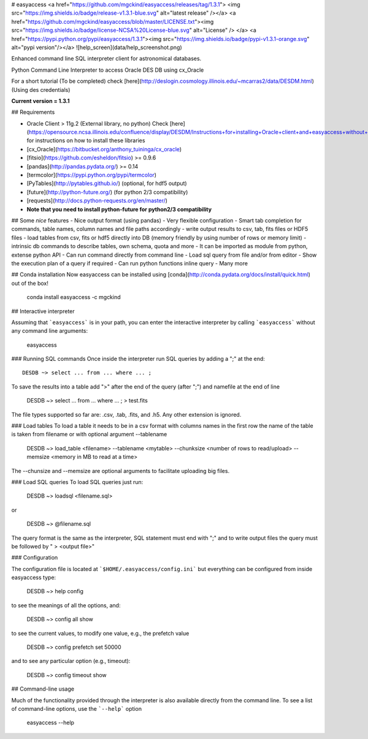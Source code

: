 # easyaccess <a href="https://github.com/mgckind/easyaccess/releases/tag/1.3.1"> <img src="https://img.shields.io/badge/release-v1.3.1-blue.svg" alt="latest release" /></a> <a href="https://github.com/mgckind/easyaccess/blob/master/LICENSE.txt"><img src="https://img.shields.io/badge/license-NCSA%20License-blue.svg" alt="License" /> </a> <a href="https://pypi.python.org/pypi/easyaccess/1.3.1"><img src="https://img.shields.io/badge/pypi-v1.3.1-orange.svg" alt="pypi version"/></a>
![help_screen](data/help_screenshot.png)

Enhanced command line SQL interpreter client for astronomical databases.

Python Command Line Interpreter to access Oracle DES DB
using cx_Oracle

For a short tutorial (To be completed) check [here](http://deslogin.cosmology.illinois.edu/~mcarras2/data/DESDM.html)
(Using des credentials)


**Current version = 1.3.1**

## Requirements

- Oracle Client > 11g.2 (External library, no python)
  Check [here](https://opensource.ncsa.illinois.edu/confluence/display/DESDM/Instructions+for+installing+Oracle+client+and+easyaccess+without+EUPS) for instructions on how to install these libraries
- [cx_Oracle](https://bitbucket.org/anthony_tuininga/cx_oracle)
- [fitsio](https://github.com/esheldon/fitsio) >= 0.9.6
- [pandas](http://pandas.pydata.org/) >= 0.14
- [termcolor](https://pypi.python.org/pypi/termcolor)
- [PyTables](http://pytables.github.io/) (optional, for hdf5 output)
- [future](http://python-future.org/) (for python 2/3 compatibility)
- [requests](http://docs.python-requests.org/en/master/)
- **Note that you need to install python-future for python2/3 compatibility**

## Some *nice* features
- Nice output format (using pandas)
- Very flexible configuration
- Smart tab completion for commands, table names, column names and file paths accordingly
- write output results to csv, tab, fits files or HDF5 files
- load tables from csv, fits or hdf5 directly into DB (memory friendly by using number of rows or memory limit)
- intrinsic db commands to describe tables, own schema, quota and more
- It can be imported as module from python, extense python API
- Can run command directly from command line
- Load sql query from file and/or from editor
- Show the execution plan of a query if required
- Can  run python functions inline query
- Many more

## Conda installation
Now easyaccess can be installed using [conda](http://conda.pydata.org/docs/install/quick.html) out of the box!

    conda install easyaccess -c mgckind

## Interactive interpreter

Assuming that ```easyaccess``` is in your path, you can enter the interactive interpreter by calling ```easyaccess``` without any command line arguments:

        easyaccess

### Running SQL commands
Once inside the interpreter run SQL queries by adding a ";" at the end::

        DESDB ~> select ... from ... where ... ;

To save the results into a table add ">" after the end of the query (after ";") and namefile at the end of line

        DESDB ~> select ... from ... where ... ; > test.fits

The file types supported so far are: .csv, .tab, .fits, and .h5. Any other extension is ignored.

### Load tables
To load a table it needs to be in a csv format with columns names in the first row
the name of the table is taken from filename or with optional argument --tablename

        DESDB ~> load_table <filename> --tablename <mytable> --chunksize <number of rows to read/upload> --memsize <memory in MB to read at a time>

The --chunsize and --memsize are optional arguments to facilitate uploading big files.

### Load SQL queries
To load SQL queries just run:

        DESDB ~> loadsql <filename.sql>
or

        DESDB ~> @filename.sql

The query format is the same as the interpreter, SQL statement must end with ";" and to write output files the query must be followed by " > <output file>"

### Configuration

The configuration file is located at ```$HOME/.easyaccess/config.ini``` but everything can be configured from inside easyaccess type:

        DESDB ~> help config

to see the meanings of all the options, and:

        DESDB ~> config all show

to see the current values, to modify one value, e.g., the prefetch value

        DESDB ~> config prefetch set 50000

and to see any particular option (e.g., timeout):

        DESDB ~> config timeout show

## Command-line usage

Much of the functionality provided through the interpreter is also available directly from the command line. To see a list of command-line options, use the ```--help``` option

        easyaccess --help


